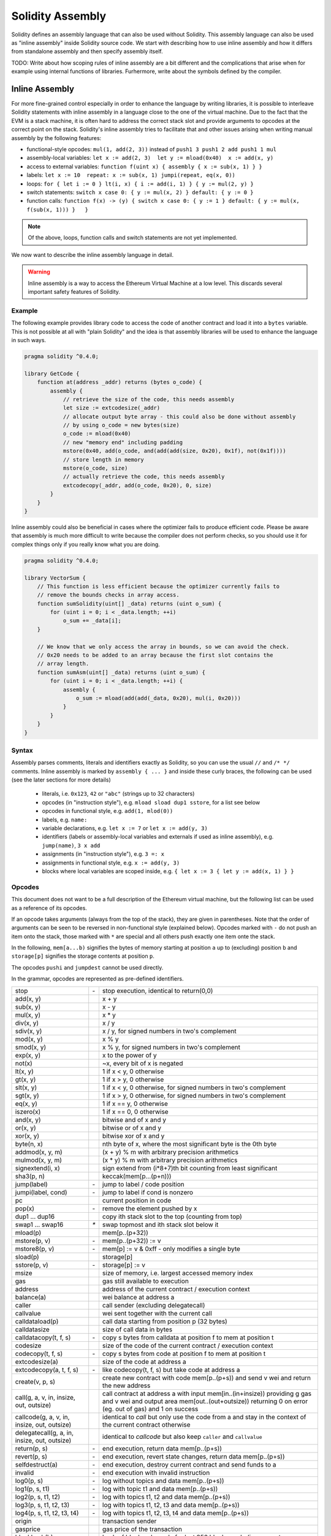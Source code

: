 #################
Solidity Assembly
#################

.. index:: ! assembly, ! asm, ! evmasm

Solidity defines an assembly language that can also be used without Solidity.
This assembly language can also be used as "inline assembly" inside Solidity
source code. We start with describing how to use inline assembly and how it
differs from standalone assembly and then specify assembly itself.

TODO: Write about how scoping rules of inline assembly are a bit different
and the complications that arise when for example using internal functions
of libraries. Furhermore, write about the symbols defined by the compiler.

Inline Assembly
===============

For more fine-grained control especially in order to enhance the language by writing libraries,
it is possible to interleave Solidity statements with inline assembly in a language close
to the one of the virtual machine. Due to the fact that the EVM is a stack machine, it is
often hard to address the correct stack slot and provide arguments to opcodes at the correct
point on the stack. Solidity's inline assembly tries to facilitate that and other issues
arising when writing manual assembly by the following features:

* functional-style opcodes: ``mul(1, add(2, 3))`` instead of ``push1 3 push1 2 add push1 1 mul``
* assembly-local variables: ``let x := add(2, 3)  let y := mload(0x40)  x := add(x, y)``
* access to external variables: ``function f(uint x) { assembly { x := sub(x, 1) } }``
* labels: ``let x := 10  repeat: x := sub(x, 1) jumpi(repeat, eq(x, 0))``
* loops: ``for { let i := 0 } lt(i, x) { i := add(i, 1) } { y := mul(2, y) }``
* switch statements: ``switch x case 0: { y := mul(x, 2) } default: { y := 0 }``
* function calls: ``function f(x) -> (y) { switch x case 0: { y := 1 } default: { y := mul(x, f(sub(x, 1))) }   }``

.. note::
    Of the above, loops, function calls and switch statements are not yet implemented.

We now want to describe the inline assembly language in detail.

.. warning::
    Inline assembly is a way to access the Ethereum Virtual Machine
    at a low level. This discards several important safety
    features of Solidity.

Example
-------

The following example provides library code to access the code of another contract and
load it into a ``bytes`` variable. This is not possible at all with "plain Solidity" and the
idea is that assembly libraries will be used to enhance the language in such ways.

.. code::

    pragma solidity ^0.4.0;

    library GetCode {
        function at(address _addr) returns (bytes o_code) {
            assembly {
                // retrieve the size of the code, this needs assembly
                let size := extcodesize(_addr)
                // allocate output byte array - this could also be done without assembly
                // by using o_code = new bytes(size)
                o_code := mload(0x40)
                // new "memory end" including padding
                mstore(0x40, add(o_code, and(add(add(size, 0x20), 0x1f), not(0x1f))))
                // store length in memory
                mstore(o_code, size)
                // actually retrieve the code, this needs assembly
                extcodecopy(_addr, add(o_code, 0x20), 0, size)
            }
        }
    }

Inline assembly could also be beneficial in cases where the optimizer fails to produce
efficient code. Please be aware that assembly is much more difficult to write because
the compiler does not perform checks, so you should use it for complex things only if
you really know what you are doing.

.. code::

    pragma solidity ^0.4.0;

    library VectorSum {
        // This function is less efficient because the optimizer currently fails to
        // remove the bounds checks in array access.
        function sumSolidity(uint[] _data) returns (uint o_sum) {
            for (uint i = 0; i < _data.length; ++i)
                o_sum += _data[i];
        }

        // We know that we only access the array in bounds, so we can avoid the check.
        // 0x20 needs to be added to an array because the first slot contains the
        // array length.
        function sumAsm(uint[] _data) returns (uint o_sum) {
            for (uint i = 0; i < _data.length; ++i) {
                assembly {
                    o_sum := mload(add(add(_data, 0x20), mul(i, 0x20)))
                }
            }
        }
    }


Syntax
------

Assembly parses comments, literals and identifiers exactly as Solidity, so you can use the
usual ``//`` and ``/* */`` comments. Inline assembly is marked by ``assembly { ... }`` and inside
these curly braces, the following can be used (see the later sections for more details)

 - literals, i.e. ``0x123``, ``42`` or ``"abc"`` (strings up to 32 characters)
 - opcodes (in "instruction style"), e.g. ``mload sload dup1 sstore``, for a list see below
 - opcodes in functional style, e.g. ``add(1, mlod(0))``
 - labels, e.g. ``name:``
 - variable declarations, e.g. ``let x := 7`` or ``let x := add(y, 3)``
 - identifiers (labels or assembly-local variables and externals if used as inline assembly), e.g. ``jump(name)``, ``3 x add``
 - assignments (in "instruction style"), e.g. ``3 =: x``
 - assignments in functional style, e.g. ``x := add(y, 3)``
 - blocks where local variables are scoped inside, e.g. ``{ let x := 3 { let y := add(x, 1) } }``

Opcodes
-------

This document does not want to be a full description of the Ethereum virtual machine, but the
following list can be used as a reference of its opcodes.

If an opcode takes arguments (always from the top of the stack), they are given in parentheses.
Note that the order of arguments can be seen to be reversed in non-functional style (explained below).
Opcodes marked with ``-`` do not push an item onto the stack, those marked with ``*`` are
special and all others push exactly one item onte the stack.

In the following, ``mem[a...b)`` signifies the bytes of memory starting at position ``a`` up to
(excluding) position ``b`` and ``storage[p]`` signifies the storage contents at position ``p``.

The opcodes ``pushi`` and ``jumpdest`` cannot be used directly.

In the grammar, opcodes are represented as pre-defined identifiers.

+-------------------------+------+-----------------------------------------------------------------+
| stop                    + `-`  | stop execution, identical to return(0,0)                        |
+-------------------------+------+-----------------------------------------------------------------+
| add(x, y)               |      | x + y                                                           |
+-------------------------+------+-----------------------------------------------------------------+
| sub(x, y)               |      | x - y                                                           |
+-------------------------+------+-----------------------------------------------------------------+
| mul(x, y)               |      | x * y                                                           |
+-------------------------+------+-----------------------------------------------------------------+
| div(x, y)               |      | x / y                                                           |
+-------------------------+------+-----------------------------------------------------------------+
| sdiv(x, y)              |      | x / y, for signed numbers in two's complement                   |
+-------------------------+------+-----------------------------------------------------------------+
| mod(x, y)               |      | x % y                                                           |
+-------------------------+------+-----------------------------------------------------------------+
| smod(x, y)              |      | x % y, for signed numbers in two's complement                   |
+-------------------------+------+-----------------------------------------------------------------+
| exp(x, y)               |      | x to the power of y                                             |
+-------------------------+------+-----------------------------------------------------------------+
| not(x)                  |      | ~x, every bit of x is negated                                   |
+-------------------------+------+-----------------------------------------------------------------+
| lt(x, y)                |      | 1 if x < y, 0 otherwise                                         |
+-------------------------+------+-----------------------------------------------------------------+
| gt(x, y)                |      | 1 if x > y, 0 otherwise                                         |
+-------------------------+------+-----------------------------------------------------------------+
| slt(x, y)               |      | 1 if x < y, 0 otherwise, for signed numbers in two's complement |
+-------------------------+------+-----------------------------------------------------------------+
| sgt(x, y)               |      | 1 if x > y, 0 otherwise, for signed numbers in two's complement |
+-------------------------+------+-----------------------------------------------------------------+
| eq(x, y)                |      | 1 if x == y, 0 otherwise                                        |
+-------------------------+------+-----------------------------------------------------------------+
| iszero(x)               |      | 1 if x == 0, 0 otherwise                                        |
+-------------------------+------+-----------------------------------------------------------------+
| and(x, y)               |      | bitwise and of x and y                                          |
+-------------------------+------+-----------------------------------------------------------------+
| or(x, y)                |      | bitwise or of x and y                                           |
+-------------------------+------+-----------------------------------------------------------------+
| xor(x, y)               |      | bitwise xor of x and y                                          |
+-------------------------+------+-----------------------------------------------------------------+
| byte(n, x)              |      | nth byte of x, where the most significant byte is the 0th byte  |
+-------------------------+------+-----------------------------------------------------------------+
| addmod(x, y, m)         |      | (x + y) % m with arbitrary precision arithmetics                |
+-------------------------+------+-----------------------------------------------------------------+
| mulmod(x, y, m)         |      | (x * y) % m with arbitrary precision arithmetics                |
+-------------------------+------+-----------------------------------------------------------------+
| signextend(i, x)        |      | sign extend from (i*8+7)th bit counting from least significant  |
+-------------------------+------+-----------------------------------------------------------------+
| sha3(p, n)              |      | keccak(mem[p...(p+n)))                                          |
+-------------------------+------+-----------------------------------------------------------------+
| jump(label)             | `-`  | jump to label / code position                                   |
+-------------------------+------+-----------------------------------------------------------------+
| jumpi(label, cond)      | `-`  | jump to label if cond is nonzero                                |
+-------------------------+------+-----------------------------------------------------------------+
| pc                      |      | current position in code                                        |
+-------------------------+------+-----------------------------------------------------------------+
| pop(x)                  | `-`  | remove the element pushed by x                                  |
+-------------------------+------+-----------------------------------------------------------------+
| dup1 ... dup16          |      | copy ith stack slot to the top (counting from top)              |
+-------------------------+------+-----------------------------------------------------------------+
| swap1 ... swap16        | `*`  | swap topmost and ith stack slot below it                        |
+-------------------------+------+-----------------------------------------------------------------+
| mload(p)                |      | mem[p..(p+32))                                                  |
+-------------------------+------+-----------------------------------------------------------------+
| mstore(p, v)            | `-`  | mem[p..(p+32)) := v                                             |
+-------------------------+------+-----------------------------------------------------------------+
| mstore8(p, v)           | `-`  | mem[p] := v & 0xff    - only modifies a single byte             |
+-------------------------+------+-----------------------------------------------------------------+
| sload(p)                |      | storage[p]                                                      |
+-------------------------+------+-----------------------------------------------------------------+
| sstore(p, v)            | `-`  | storage[p] := v                                                 |
+-------------------------+------+-----------------------------------------------------------------+
| msize                   |      | size of memory, i.e. largest accessed memory index              |
+-------------------------+------+-----------------------------------------------------------------+
| gas                     |      | gas still available to execution                                |
+-------------------------+------+-----------------------------------------------------------------+
| address                 |      | address of the current contract / execution context             |
+-------------------------+------+-----------------------------------------------------------------+
| balance(a)              |      | wei balance at address a                                        |
+-------------------------+------+-----------------------------------------------------------------+
| caller                  |      | call sender (excluding delegatecall)                            |
+-------------------------+------+-----------------------------------------------------------------+
| callvalue               |      | wei sent together with the current call                         |
+-------------------------+------+-----------------------------------------------------------------+
| calldataload(p)         |      | call data starting from position p (32 bytes)                   |
+-------------------------+------+-----------------------------------------------------------------+
| calldatasize            |      | size of call data in bytes                                      |
+-------------------------+------+-----------------------------------------------------------------+
| calldatacopy(t, f, s)   | `-`  | copy s bytes from calldata at position f to mem at position t   |
+-------------------------+------+-----------------------------------------------------------------+
| codesize                |      | size of the code of the current contract / execution context    |
+-------------------------+------+-----------------------------------------------------------------+
| codecopy(t, f, s)       | `-`  | copy s bytes from code at position f to mem at position t       |
+-------------------------+------+-----------------------------------------------------------------+
| extcodesize(a)          |      | size of the code at address a                                   |
+-------------------------+------+-----------------------------------------------------------------+
| extcodecopy(a, t, f, s) | `-`  | like codecopy(t, f, s) but take code at address a               |
+-------------------------+------+-----------------------------------------------------------------+
| create(v, p, s)         |      | create new contract with code mem[p..(p+s)) and send v wei      |
|                         |      | and return the new address                                      |
+-------------------------+------+-----------------------------------------------------------------+
| call(g, a, v, in,       |      | call contract at address a with input mem[in..(in+insize))      |
| insize, out, outsize)   |      | providing g gas and v wei and output area                       |
|                         |      | mem[out..(out+outsize)) returning 0 on error (eg. out of gas)   |
|                         |      | and 1 on success                                                |
+-------------------------+------+-----------------------------------------------------------------+
| callcode(g, a, v, in,   |      | identical to `call` but only use the code from a and stay       |
| insize, out, outsize)   |      | in the context of the current contract otherwise                |
+-------------------------+------+-----------------------------------------------------------------+
| delegatecall(g, a, in,  |      | identical to `callcode` but also keep ``caller``                |
| insize, out, outsize)   |      | and ``callvalue``                                               |
+-------------------------+------+-----------------------------------------------------------------+
| return(p, s)            | `-`  | end execution, return data mem[p..(p+s))                        |
+-------------------------+------+-----------------------------------------------------------------+
| revert(p, s)            | `-`  | end execution, revert state changes, return data mem[p..(p+s))  |
+-------------------------+------+-----------------------------------------------------------------+
| selfdestruct(a)         | `-`  | end execution, destroy current contract and send funds to a     |
+-------------------------+------+-----------------------------------------------------------------+
| invalid                 | `-`  | end execution with invalid instruction                          |
+-------------------------+------+-----------------------------------------------------------------+
| log0(p, s)              | `-`  | log without topics and data mem[p..(p+s))                       |
+-------------------------+------+-----------------------------------------------------------------+
| log1(p, s, t1)          | `-`  | log with topic t1 and data mem[p..(p+s))                        |
+-------------------------+------+-----------------------------------------------------------------+
| log2(p, s, t1, t2)      | `-`  | log with topics t1, t2 and data mem[p..(p+s))                   |
+-------------------------+------+-----------------------------------------------------------------+
| log3(p, s, t1, t2, t3)  | `-`  | log with topics t1, t2, t3 and data mem[p..(p+s))               |
+-------------------------+------+-----------------------------------------------------------------+
| log4(p, s, t1, t2, t3,  | `-`  | log with topics t1, t2, t3, t4 and data mem[p..(p+s))           |
| t4)                     |      |                                                                 |
+-------------------------+------+-----------------------------------------------------------------+
| origin                  |      | transaction sender                                              |
+-------------------------+------+-----------------------------------------------------------------+
| gasprice                |      | gas price of the transaction                                    |
+-------------------------+------+-----------------------------------------------------------------+
| blockhash(b)            |      | hash of block nr b - only for last 256 blocks excluding current |
+-------------------------+------+-----------------------------------------------------------------+
| coinbase                |      | current mining beneficiary                                      |
+-------------------------+------+-----------------------------------------------------------------+
| timestamp               |      | timestamp of the current block in seconds since the epoch       |
+-------------------------+------+-----------------------------------------------------------------+
| number                  |      | current block number                                            |
+-------------------------+------+-----------------------------------------------------------------+
| difficulty              |      | difficulty of the current block                                 |
+-------------------------+------+-----------------------------------------------------------------+
| gaslimit                |      | block gas limit of the current block                            |
+-------------------------+------+-----------------------------------------------------------------+

Literals
--------

You can use integer constants by typing them in decimal or hexadecimal notation and an
appropriate ``PUSHi`` instruction will automatically be generated. The following creates code
to add 2 and 3 resulting in 5 and then computes the bitwise and with the string "abc".
Strings are stored left-aligned and cannot be longer than 32 bytes.

.. code::

    assembly { 2 3 add "abc" and }

Functional Style
-----------------

You can type opcode after opcode in the same way they will end up in bytecode. For example
adding ``3`` to the contents in memory at position ``0x80`` would be

.. code::

    3 0x80 mload add 0x80 mstore

As it is often hard to see what the actual arguments for certain opcodes are,
Solidity inline assembly also provides a "functional style" notation where the same code
would be written as follows

.. code::

    mstore(0x80, add(mload(0x80), 3))

Functional style and instructional style can be mixed, but any opcode inside a
functional style expression has to return exactly one stack slot (most of the opcodes do).

Note that the order of arguments is reversed in functional-style as opposed to the instruction-style
way. If you use functional-style, the first argument will end up on the stack top.


Access to External Variables and Functions
------------------------------------------

Solidity variables and other identifiers can be accessed by simply using their name.
For storage and memory variables, this will push the address and not the value onto the
stack. Also note that non-struct and non-array storage variable addresses occupy two slots
on the stack: One for the address and one for the byte offset inside the storage slot.
In assignments (see below), we can even use local Solidity variables to assign to.

Functions external to inline assembly can also be accessed: The assembly will
push their entry label (with virtual function resolution applied). The calling semantics
in solidity are:

 - the caller pushes return label, arg1, arg2, ..., argn
 - the call returns with ret1, ret2, ..., retm

This feature is still a bit cumbersome to use, because the stack offset essentially
changes during the call, and thus references to local variables will be wrong.

.. code::

    pragma solidity ^0.4.0;

    contract C {
        uint b;
        function f(uint x) returns (uint r) {
            assembly {
                b pop // remove the offset, we know it is zero
                sload
                x
                mul
                =: r  // assign to return variable r
            }
        }
    }

Labels
------

Another problem in EVM assembly is that ``jump`` and ``jumpi`` use absolute addresses
which can change easily. Solidity inline assembly provides labels to make the use of
jumps easier. Note that labels are a low-level feature and it is possible to write
efficient assembly without labels, just using assembly functions, loops and switch instructions
(see below). The following code computes an element in the Fibonacci series.

.. code::

    {
        let n := calldataload(4)
        let a := 1
        let b := a
    loop:
        jumpi(loopend, eq(n, 0))
        a add swap1
        n := sub(n, 1)
        jump(loop)
    loopend:
        mstore(0, a)
        return(0, 0x20)
    }

Please note that automatically accessing stack variables can only work if the
assembler knows the current stack height. This fails to work if the jump source
and target have different stack heights. It is still fine to use such jumps, but
you should just not access any stack variables (even assembly variables) in that case.

Furthermore, the stack height analyser goes through the code opcode by opcode
(and not according to control flow), so in the following case, the assembler
will have a wrong impression about the stack height at label ``two``:

.. code::

    {
        let x := 8
        jump(two)
        one:
            // Here the stack height is 2 (because we pushed x and 7),
            // but the assembler thinks it is 1 because it reads
            // from top to bottom.
            // Accessing the stack variable x here will lead to errors.
            x := 9
            jump(three)
        two:
            7 // push something onto the stack
            jump(one)
        three:
    }

This problem can be fixed by manually adjusting the stack height for the
assembler - you can provide a stack height delta that is added
to the stack height just prior to the label.
Note that you will not have to care about these things if you just use
loops and assembly-level functions.

As an example how this can be done in extreme cases, please see the following.

.. code::

    {
        let x := 8
        jump(two)
        0 // This code is unreachable but will adjust the stack height correctly
        one:
            x := 9 // Now x can be accessed properly.
            jump(three)
            pop // Similar negative correction.
        two:
            7 // push something onto the stack
            jump(one)
        three:
        pop // We have to pop the manually pushed value here again.
    }

.. note::

    ``invalidJumpLabel`` is a pre-defined label. Jumping to this location will always
    result in an invalid jump, effectively aborting execution of the code.

Declaring Assembly-Local Variables
----------------------------------

You can use the ``let`` keyword to declare variables that are only visible in
inline assembly and actually only in the current ``{...}``-block. What happens
is that the ``let`` instruction will create a new stack slot that is reserved
for the variable and automatically removed again when the end of the block
is reached. You need to provide an initial value for the variable which can
be just ``0``, but it can also be a complex functional-style expression.

.. code::

    pragma solidity ^0.4.0;

    contract C {
        function f(uint x) returns (uint b) {
            assembly {
                let v := add(x, 1)
                mstore(0x80, v)
                {
                    let y := add(sload(v), 1)
                    b := y
                } // y is "deallocated" here
                b := add(b, v)
            } // v is "deallocated" here
        }
    }


Assignments
-----------

Assignments are possible to assembly-local variables and to function-local
variables. Take care that when you assign to variables that point to
memory or storage, you will only change the pointer and not the data.

There are two kinds of assignments: functional-style and instruction-style.
For functional-style assignments (``variable := value``), you need to provide a value in a
functional-style expression that results in exactly one stack value
and for instruction-style (``=: variable``), the value is just taken from the stack top.
For both ways, the colon points to the name of the variable. The assignment
is performed by replacing the variable's value on the stack by the new value.

.. code::

    assembly {
        let v := 0 // functional-style assignment as part of variable declaration
        let g := add(v, 2)
        sload(10)
        =: v // instruction style assignment, puts the result of sload(10) into v
    }

Switch
------

.. note::
    Switch is not yet implemented.

You can use a switch statement as a very basic version of "if/else".
It takes the value of an expression and compares it to several constants.
The branch corresponding to the matching constant is taken. Contrary to the
error-prone behaviour of some programming languages, control flow does
not continue from one case to the next. There can be a fallback or default
case called ``default``.

.. code::

    assembly {
        let x := 0
        switch calldataload(4)
        case 0: {
            x := calldataload(0x24)
        }
        default: {
            x := calldataload(0x44)
        }
        sstore(0, div(x, 2))
    }

The list of cases does not require curly braces, but the body of a
case does require them.

Loops
-----

.. note::
    Loops are not yet implemented.

Assembly supports a simple for-style loop. For-style loops have
a header containing an initializing part, a condition and a post-iteration
part. The condition has to be a functional-style expression, while
the other two can also be blocks. If the initializing part is a block that
declares any variables, the scope of these variables is extended into the
body (including the condition and the post-iteration part).

The following example computes the sum of an area in memory.

.. code::

    assembly {
        let x := 0
        for { let i := 0 } lt(i, 0x100) { i := add(i, 0x20) } {
            x := add(x, mload(i))
        }
    }

Functions
---------

.. note::
    Functions are not yet implemented.

Assembly allows the definition of low-level functions. These take their
arguments (and a return PC) from the stack and also put the results onto the
stack. Calling a function looks the same way as executing a functional-style
opcode.

Functions can be defined anywhere and are visible in the block they are
declared in. Inside a function, you cannot access local variables
defined outside of that function. There is no explicit ``return``
statement.

If you call a function that returns multiple values, you have to assign
them to a tuple using ``(a, b) := f(x)`` or ``let (a, b) := f(x)``.

The following example implements the power function by square-and-multiply.

.. code::

    assembly {
        function power(base, exponent) -> (result) {
            switch exponent
            0: { result := 1 }
            1: { result := base }
            default: {
                result := power(mul(base, base), div(exponent, 2))
                switch mod(exponent, 2)
                    1: { result := mul(base, result) }
            }
        }
    }

Things to Avoid
---------------

Inline assembly might have a quite high-level look, but it actually is extremely
low-level. Function calls, loops and switches are converted by simple
rewriting rules and after that, the only thing the assembler does for you is re-arranging
functional-style opcodes, managing jump labels, counting stack height for
variable access and removing stack slots for assembly-local variables when the end
of their block is reached. Especially for those two last cases, it is important
to know that the assembler only counts stack height from top to bottom, not
necessarily following control flow. Furthermore, operations like swap will only
swap the contents of the stack but not the location of variables.

Conventions in Solidity
-----------------------

In contrast to EVM assembly, Solidity knows types which are narrower than 256 bits,
e.g. ``uint24``. In order to make them more efficient, most arithmetic operations just
treat them as 256-bit numbers and the higher-order bits are only cleaned at the
point where it is necessary, i.e. just shortly before they are written to memory
or before comparisons are performed. This means that if you access such a variable
from within inline assembly, you might have to manually clean the higher order bits
first.

Solidity manages memory in a very simple way: There is a "free memory pointer"
at position ``0x40`` in memory. If you want to allocate memory, just use the memory
from that point on and update the pointer accordingly.

Elements in memory arrays in Solidity always occupy multiples of 32 bytes (yes, this is
even true for ``byte[]``, but not for ``bytes`` and ``string``). Multi-dimensional memory
arrays are pointers to memory arrays. The length of a dynamic array is stored at the
first slot of the array and then only the array elements follow.

.. warning::
    Statically-sized memory arrays do not have a length field, but it will be added soon
    to allow better convertibility between statically- and dynamically-sized arrays, so
    please do not rely on that.


Standalone Assembly
===================

The assembly language described as inline assembly above can also be used
standalone and in fact, the plan is to use it as an intermediate language
for the Solidity compiler. In this form, it tries to achieve several goals:

1. Programs written in it should be readable, even if the code is generated by a compiler from Solidity.
2. The translation from assembly to bytecode should contain as few "surprises" as possible.
3. Control flow should be easy to detect to help in formal verification and optimization.

In order to achieve the first and last goal, assembly provides high-level constructs
like ``for`` loops, ``switch`` statements and function calls. It should be possible
to write assembly programs that do not make use of explicit ``SWAP``, ``DUP``,
``JUMP`` and ``JUMPI`` statements, because the first two obfuscate the data flow
and the last two obfuscate control flow. Furthermore, functional statements of
the form ``mul(add(x, y), 7)`` are preferred over pure opcode statements like
``7 y x add mul`` because in the first form, it is much easier to see which
operand is used for which opcode.

The second goal is achieved by introducing a desugaring phase that only removes
the higher level constructs in a very regular way and still allows inspecting
the generated low-level assembly code. The only non-local operation performed
by the assembler is name lookup of user-defined identifiers (functions, variables, ...),
which follow very simple and regular scoping rules and cleanup of local variables from the stack.

Scoping: An identifier that is declared (label, variable, function, assembly)
is only visible in the block where it was declared (including nested blocks
inside the current block). It is not legal to access local variables across
function borders, even if they would be in scope. Shadowing is not allowed.
Local variables cannot be accessed before they were declared, but labels,
functions and assemblies can. Assemblies are special blocks that are used
for e.g. returning runtime code or creating contracts. No identifier from an
outer assembly is visible in a sub-assembly.

If control flow passes over the end of a block, pop instructions are inserted
that match the number of local variables declared in that block.
Whenever a local variable is referenced, the code generator needs
to know its current relative position in the stack and thus it needs to
keep track of the current so-called stack height. Since all local variables
are removed at the end of a block, the stack height before and after the block
should be the same. If this is not the case, a warning is issued.

Why do we use higher-level constructs like ``switch``, ``for`` and functions:

Using ``switch``, ``for`` and functions, it should be possible to write
complex code without using ``jump`` or ``jumpi`` manually. This makes it much
easier to analyze the control flow, which allows for improved formal
verification and optimization.

Furthermore, if manual jumps are allowed, computing the stack height is rather complicated.
The position of all local variables on the stack needs to be known, otherwise
neither references to local variables nor removing local variables automatically
from the stack at the end of a block will work properly. The desugaring
mechanism correctly inserts operations at unreachable blocks that adjust the
stack height properly in case of jumps that do not have a continuing control flow.

Example:

We will follow an example compilation from Solidity to desugared assembly.
We consider the runtime bytecode of the following Solidity program::

    contract C {
      function f(uint x) returns (uint y) {
        y = 1;
        for (uint i = 0; i < x; i++)
          y = 2 * y;
      }
    }

The following assembly will be generated::

    {
      mstore(0x40, 0x60) // store the "free memory pointer"
      // function dispatcher
      switch div(calldataload(0), exp(2, 226))
      case 0xb3de648b: {
        let (r) = f(calldataload(4))
        let ret := $allocate(0x20)
        mstore(ret, r)
        return(ret, 0x20)
      }
      default: { jump(invalidJumpLabel) }
      // memory allocator
      function $allocate(size) -> (pos) {
        pos := mload(0x40)
        mstore(0x40, add(pos, size))
      }
      // the contract function
      function f(x) -> (y) {
        y := 1
        for { let i := 0 } lt(i, x) { i := add(i, 1) } {
          y := mul(2, y)
        }
      }
    }

After the desugaring phase it looks as follows::

    {
      mstore(0x40, 0x60)
      {
        let $0 := div(calldataload(0), exp(2, 226))
        jumpi($case1, eq($0, 0xb3de648b))
        jump($caseDefault)
        $case1:
        {
          // the function call - we put return label and arguments on the stack
          $ret1 calldataload(4) jump(f)
          // This is unreachable code. Opcodes are added that mirror the
          // effect of the function on the stack height: Arguments are
          // removed and return values are introduced.
          pop pop
          let r := 0
          $ret1: // the actual return point
          $ret2 0x20 jump($allocate)
          pop pop let ret := 0
          $ret2:
          mstore(ret, r)
          return(ret, 0x20)
          // although it is useless, the jump is automatically inserted,
          // since the desugaring process is a purely syntactic operation that
          // does not analyze control-flow
          jump($endswitch)
        }
        $caseDefault:
        {
          jump(invalidJumpLabel)
          jump($endswitch)
        }
        $endswitch:
      }
      jump($afterFunction)
      allocate:
      {
        // we jump over the unreachable code that introduces the function arguments
        jump($start)
        let $retpos := 0 let size := 0
        $start:
        // output variables live in the same scope as the arguments and is
        // actually allocated.
        let pos := 0
        {
          pos := mload(0x40)
          mstore(0x40, add(pos, size))
        }
        // This code replaces the arguments by the return values and jumps back.
        swap1 pop swap1 jump
        // Again unreachable code that corrects stack height.
        0 0
      }
      f:
      {
        jump($start)
        let $retpos := 0 let x := 0
        $start:
        let y := 0
        {
          let i := 0
          $for_begin:
          jumpi($for_end, iszero(lt(i, x)))
          {
            y := mul(2, y)
          }
          $for_continue:
          { i := add(i, 1) }
          jump($for_begin)
          $for_end:
        } // Here, a pop instruction will be inserted for i
        swap1 pop swap1 jump
        0 0
      }
      $afterFunction:
      stop
    }


Assembly happens in four stages:

1. Parsing
2. Desugaring (removes switch, for and functions)
3. Opcode stream generation
4. Bytecode generation

We will specify steps one to three in a pseudo-formal way. More formal
specifications will follow.


Parsing / Grammar
-----------------

The tasks of the parser are the following:

- Turn the byte stream into a token stream, discarding C++-style comments
  (a special comment exists for source references, but we will not explain it here).
- Turn the token stream into an AST according to the grammar below
- Register identifiers with the block they are defined in (annotation to the
  AST node) and note from which point on, variables can be accessed.

The assembly lexer follows the one defined by Solidity itself.

Whitespace is used to delimit tokens and it consists of the characters
Space, Tab and Linefeed. Comments are regular JavaScript/C++ comments and
are interpreted in the same way as Whitespace.

Grammar::

    AssemblyBlock = '{' AssemblyItem* '}'
    AssemblyItem =
        Identifier |
        AssemblyBlock |
        FunctionalAssemblyExpression |
        AssemblyLocalDefinition |
        FunctionalAssemblyAssignment |
        AssemblyAssignment |
        LabelDefinition |
        AssemblySwitch |
        AssemblyFunctionDefinition |
        AssemblyFor |
        'break' | 'continue' |
        SubAssembly | 'dataSize' '(' Identifier ')' |
        LinkerSymbol |
        'errorLabel' | 'bytecodeSize' |
        NumberLiteral | StringLiteral | HexLiteral
    Identifier = [a-zA-Z_$] [a-zA-Z_0-9]*
    FunctionalAssemblyExpression = Identifier '(' ( AssemblyItem ( ',' AssemblyItem )* )? ')'
    AssemblyLocalDefinition = 'let' IdentifierOrList ':=' FunctionalAssemblyExpression
    FunctionalAssemblyAssignment = IdentifierOrList ':=' FunctionalAssemblyExpression
    IdentifierOrList = Identifier | '(' IdentifierList ')'
    IdentifierList = Identifier ( ',' Identifier)*
    AssemblyAssignment = '=:' Identifier
    LabelDefinition = Identifier ':'
    AssemblySwitch = 'switch' FunctionalAssemblyExpression AssemblyCase*
        ( 'default' ':' AssemblyBlock )?
    AssemblyCase = 'case' FunctionalAssemblyExpression ':' AssemblyBlock
    AssemblyFunctionDefinition = 'function' Identifier '(' IdentifierList? ')'
        ( '->' '(' IdentifierList ')' )? AssemblyBlock
    AssemblyFor = 'for' ( AssemblyBlock | FunctionalAssemblyExpression)
        FunctionalAssemblyExpression ( AssemblyBlock | FunctionalAssemblyExpression) AssemblyBlock
    SubAssembly = 'assembly' Identifier AssemblyBlock
    LinkerSymbol = 'linkerSymbol' '(' StringLiteral ')'
    NumberLiteral = HexNumber | DecimalNumber
    HexLiteral = 'hex' ('"' ([0-9a-fA-F]{2})* '"' | '\'' ([0-9a-fA-F]{2})* '\'')
    StringLiteral = '"' ([^"\r\n\\] | '\\' .)* '"'
    HexNumber = '0x' [0-9a-fA-F]+
    DecimalNumber = [0-9]+


Desugaring
----------

An AST transformation removes for, switch and function constructs. The result
is still parseable by the same parser, but it will not use certain constructs.
If jumpdests are added that are only jumped to and not continued at, information
about the stack content is added, unless no local variables of outer scopes are
accessed or the stack height is the same as for the previous instruction.

Pseudocode::

    desugar item: AST -> AST =
    match item {
    AssemblyFunctionDefinition('function' name '(' arg1, ..., argn ')' '->' ( '(' ret1, ..., retm ')' body) ->
      <name>:
      {
        jump($<name>_start)
        let $retPC := 0 let argn := 0 ... let arg1 := 0
        $<name>_start:
        let ret1 := 0 ... let retm := 0
        { desugar(body) }
        swap and pop items so that only ret1, ... retm, $retPC are left on the stack
        jump
        0 (1 + n times) to compensate removal of arg1, ..., argn and $retPC
      }
    AssemblyFor('for' { init } condition post body) ->
      {
        init // cannot be its own block because we want variable scope to extend into the body
        // find I such that there are no labels $forI_*
        $forI_begin:
        jumpi($forI_end, iszero(condition))
        { body }
        $forI_continue:
        { post }
        jump($forI_begin)
        $forI_end:
      }
    'break' ->
      {
        // find nearest enclosing scope with label $forI_end
        pop all local variables that are defined at the current point
        but not at $forI_end
        jump($forI_end)
        0 (as many as variables were removed above)
      }
    'continue' ->
      {
        // find nearest enclosing scope with label $forI_continue
        pop all local variables that are defined at the current point
        but not at $forI_continue
        jump($forI_continue)
        0 (as many as variables were removed above)
      }
    AssemblySwitch(switch condition cases ( default: defaultBlock )? ) ->
      {
        // find I such that there is no $switchI* label or variable
        let $switchI_value := condition
        for each of cases match {
          case val: -> jumpi($switchI_caseJ, eq($switchI_value, val))
        }
        if default block present: ->
          { defaultBlock jump($switchI_end) }
        for each of cases match {
          case val: { body } -> $switchI_caseJ: { body jump($switchI_end) }
        }
        $switchI_end:
      }
    FunctionalAssemblyExpression( identifier(arg1, arg2, ..., argn) ) ->
      {
        if identifier is function <name> with n args and m ret values ->
          {
            // find I such that $funcallI_* does not exist
            $funcallI_return argn  ... arg2 arg1 jump(<name>)
            pop (n + 1 times)
            if the current context is `let (id1, ..., idm) := f(...)` ->
              let id1 := 0 ... let idm := 0
              $funcallI_return:
            else ->
              0 (m times)
              $funcallI_return:
              turn the functional expression that leads to the function call
              into a statement stream
          }
        else -> desugar(children of node)
      }
    default node ->
      desugar(children of node)
    }

Opcode Stream Generation
------------------------

During opcode stream generation, we keep track of the current stack height
in a counter,
so that accessing stack variables by name is possible. The stack height is modified with every opcode
that modifies the stack and with every label that is annotated with a stack
adjustment. Every time a new
local variable is introduced, it is registered together with the current
stack height. If a variable is accessed (either for copying its value or for
assignment), the appropriate DUP or SWAP instruction is selected depending
on the difference bitween the current stack height and the
stack height at the point the variable was introduced.

Pseudocode::

    codegen item: AST -> opcode_stream =
    match item {
    AssemblyBlock({ items }) ->
      join(codegen(item) for item in items)
      if last generated opcode has continuing control flow:
        POP for all local variables registered at the block (including variables
        introduced by labels)
        warn if the stack height at this point is not the same as at the start of the block
    Identifier(id) ->
      lookup id in the syntactic stack of blocks
      match type of id
        Local Variable ->
          DUPi where i = 1 + stack_height - stack_height_of_identifier(id)
        Label ->
          // reference to be resolved during bytecode generation
          PUSH<bytecode position of label>
        SubAssembly ->
          PUSH<bytecode position of subassembly data>
    FunctionalAssemblyExpression(id ( arguments ) ) ->
      join(codegen(arg) for arg in arguments.reversed())
      id (which has to be an opcode, might be a function name later)
    AssemblyLocalDefinition(let (id1, ..., idn) := expr) ->
      register identifiers id1, ..., idn as locals in current block at current stack height
      codegen(expr) - assert that expr returns n items to the stack
    FunctionalAssemblyAssignment((id1, ..., idn) := expr) ->
      lookup id1, ..., idn in the syntactic stack of blocks, assert that they are variables
      codegen(expr)
      for j = n, ..., i:
      SWAPi where i = 1 + stack_height - stack_height_of_identifier(idj)
      POP
    AssemblyAssignment(=: id) ->
      look up id in the syntactic stack of blocks, assert that it is a variable
      SWAPi where i = 1 + stack_height - stack_height_of_identifier(id)
      POP
    LabelDefinition(name:) ->
      JUMPDEST
    NumberLiteral(num) ->
      PUSH<num interpreted as decimal and right-aligned>
    HexLiteral(lit) ->
      PUSH32<lit interpreted as hex and left-aligned>
    StringLiteral(lit) ->
      PUSH32<lit utf-8 encoded and left-aligned>
    SubAssembly(assembly <name> block) ->
      append codegen(block) at the end of the code
    dataSize(<name>) ->
      assert that <name> is a subassembly ->
      PUSH32<size of code generated from subassembly <name>>
    linkerSymbol(<lit>) ->
      PUSH32<zeros> and append position to linker table
    }
